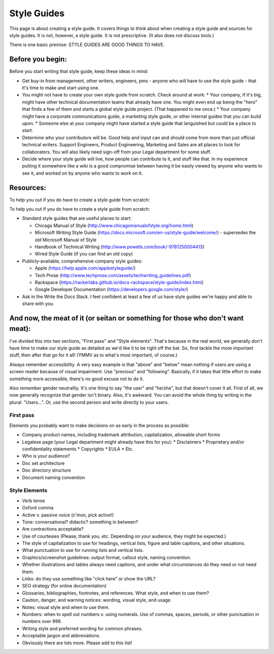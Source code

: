 ********************
Style Guides
********************

This page is about creating a style guide. It covers things to think about when creating a style guide and sources for style guides. It is not, however, a style guide. It is not prescriptive. (It also does not discuss tools.)

There is one basic premise: STYLE GUIDES ARE GOOD THINGS TO HAVE.


Before you begin:
-----------------

Before you start writing that style guide, keep these ideas in mind:

* Get buy-in from management, other writers, engineers, pms - anyone who will have to use the style guide - that it's time to make and start using one.
* You might not have to create your own style guide from scratch. Check around at work:
  * Your company, if it's big, might have other technical documentation teams that already have one. You might even end up being the "hero" that finds a few of them and starts a global style guide project. (That happened to me once.)
  * Your company might have a corporate communications guide, a marketing style guide, or other internal guides that you can build upon.
  * Someone else at your company might have started a style guide that languished but could be a place to start.
* Determine who your contributors will be. Good help and input can and should come from more than just official technical writers. Support Engineers, Product Engineering, Marketing and Sales are all places to look for collaborators. You will also likely need sign-off from your Legal department for some stuff.
* Decide where your style guide will live, how people can contribute to it, and stuff like that. In my experience putting it somewhere like a wiki is a good compromise between having it be easily viewed by anyone who wants to see it, and worked on by anyone who wants to work on it.


Resources:
----------

To help you out if you do have to create a style guide from scratch:

To help you out if you do have to create a style guide from scratch:

* Standard style guides that are useful places to start:

  * Chicago Manual of Style (http://www.chicagomanualofstyle.org/home.html)
  * Microsoft Writing Style Guide (https://docs.microsoft.com/en-us/style-guide/welcome/) - supersedes the old Microsoft Manual of Style
  * Handbook of Technical Writing (http://www.powells.com/book/-9781250004413)
  * Wired Style Guide (if you can find an old copy)

* Publicly-available, comprehensive company style guides:

  * Apple (https://help.apple.com/applestyleguide/)
  * Tech Prose (http://www.techprose.com/assets/techwriting_guidelines.pdf)
  * Rackspace (https://rackerlabs.github.io/docs-rackspace/style-guide/index.html)
  * Google Developer Documentation (https://developers.google.com/style/)
  
* Ask in the Write the Docs Slack. I feel confident at least a few of us have style guides we're happy and able to share with you.

And now, the meat of it (or seitan or something for those who don't want meat):
-------------------------------------------------------------------------------

I've divided this into two sections, "First pass" and "Style elements". That's because in the real world, we generally don't have time to make our style guide as detailed as we'd like it to be right off the bat. So, first tackle the more important stuff, then after that go for it all! (YMMV as to what's most important, of course.)

Always remember accessibility. A very easy example is that "above" and "below" mean nothing if users are using a screen reader because of visual impairment. Use "previous" and "following". Basically, if it takes that little effort to make something more accessible, there's no good excuse not to do it.

Also remember gender neutrality. It's one thing to say "the user" and "he/she", but that doesn't cover it all. First of all, we now generally recognize that gender isn't binary. Also, it's awkward. You can avoid the whole thing by writing in the plural: "Users...". Or, use the second person and write directly to your users.

First pass
++++++++++

Elements you probably want to make decisions on as early in the process as possible:

* Company product names, including trademark attribution, capitalization, allowable short forms
* Legalese page (your Legal department might already have this for you):
  * Disclaimers
  * Proprietary and/or confidentiality statements
  * Copyrights
  * EULA
  * Etc.
* Who is your audience?
* Doc set architecture
* Doc directory structure
* Document naming convention

Style Elements
++++++++++++++

* Verb tense
* Oxford comma
* Active v. passive voice (c'mon, pick active!)
* Tone: conversational? didactic? something in between?
* Are contractions acceptable?
* Use of courtesies (Please, thank you, etc. Depending on your audience, they might be expected.)
* The style of capitalization to use for headings, vertical lists, figure and table captions, and other situations.
* What punctuation to use for running lists and vertical lists.
* Graphics/screenshot guidelines: output format, callout style, naming convention.
* Whether illustrations and tables always need captions, and under what circumstances do they need or not need them.
* Links: do they use something like "click here" or show the URL?
* SEO strategy (for online documentation)
* Glossaries, bibliographies, footnotes, and references. What style, and when to use them?
* Caution, danger, and warning notices: wording, visual style, and usage.
* Notes: visual style and when to use them.
* Numbers: when to spell out numbers v. using numerals. Use of commas, spaces, periods, or other punctuation in numbers over 999.
* Writing style and preferred wording for common phrases.
* Acceptable jargon and abbreviations.
* Obviously there are lots more. Please add to this list!

